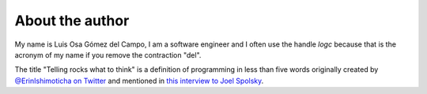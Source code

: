 
.. _about:

About the author
================

My name is Luis Osa Gómez del Campo, I am a software engineer and I often use
the handle `logc` because that is the acronym of my name if you remove the
contraction "del".

The title "Telling rocks what to think" is a definition of programming in less
than five words originally created by `@ErinIshimoticha on Twitter
<https://twitter.com/ErinIshimoticha/status/988599432009707521>`_ and mentioned
in `this interview to Joel Spolsky
<https://stackoverflow.blog/2019/09/17/joel-spolsky-clive-thompson-discuss-coders-software-programming/>`_.

